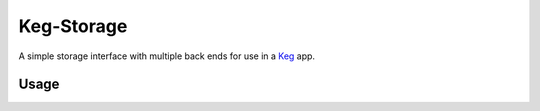 Keg-Storage
###########

.. image:: https://circleci.com/gh/level12/keg-storage.svg?style=svg
  :target: https://circleci.com/gh/level12/keg-storage

.. image:: https://codecov.io/github/level12/keg-storage/coverage.svg?branch=master
  :target: https://codecov.io/github/level12/keg-storage?branch=master

.. _Keg: https://pypi.python.org/pypi/Keg


A simple storage interface with multiple back ends for use in a Keg_ app.


Usage
=====

